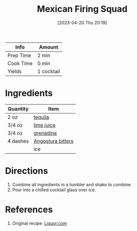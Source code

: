 :PROPERTIES:
:ID:       a64f754f-829f-4ea2-8375-b095600a0cc1
:END:
#+TITLE: Mexican Firing Squad
#+DATE: [2023-04-20 Thu 20:19]
#+LAST_MODIFIED: [2023-04-20 Thu 20:20]
#+FILETAGS: :alcohol:recipes:beverage:

| Info      | Amount     |
|-----------+------------|
| Prep Time | 2 min      |
| Cook Time | 0 min      |
| Yields    | 1 cocktail |

* Ingredients

  | Quantity | Item              |
  |----------+-------------------|
  | 2 oz     | [[id:1cc52ced-0115-42f9-9fe7-6ad85fc3d3ca][tequila]]           |
  | 3/4 oz   | [[id:4728f717-972e-46f4-9eb3-d847be411c3a][lime juice]]        |
  | 3/4 oz   | [[id:3a37487a-599e-4c93-b961-8d13cfbaa780][grenadine]]         |
  | 4 dashes | [[id:0ec50573-a2d4-4421-b07c-d43736a9a586][Angostura bitters]] |
  |          | ice               |

* Directions

  1. Combine all ingredients in a tumbler and shake to combine.
  2. Pour into a chilled cocktail glass over ice.

* References

  1. Original recipe: [[https://www.liquor.com/mexican-firing-squad-cocktail-recipe-5270686][Liquor.com]]

